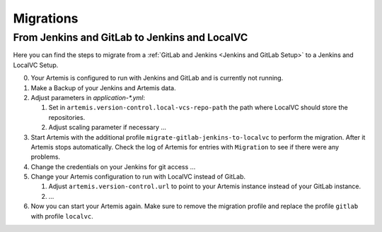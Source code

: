 Migrations
==========

From Jenkins and GitLab to Jenkins and LocalVC
----------------------------------------------

Here you can find the steps to migrate from a :ref:`GitLab and Jenkins <Jenkins and GitLab Setup>`
to a Jenkins and LocalVC Setup.

0. Your Artemis is configured to run with Jenkins and GitLab and is currently not running.
1. Make a Backup of your Jenkins and Artemis data.
2. Adjust parameters in `application-*.yml`:

   1. Set in ``artemis.version-control.local-vcs-repo-path`` the path where LocalVC should store the repositories.
   2. Adjust scaling parameter if necessary ...

3. Start Artemis with the additional profile ``migrate-gitlab-jenkins-to-localvc`` to perform the migration.
   After it Artemis stops automatically.
   Check the log of Artemis for entries with ``Migration`` to see if there were any problems.
4. Change the credentials on your Jenkins for git access ...
5. Change your Artemis configuration to run with LocalVC instead of GitLab.

   1. Adjust ``artemis.version-control.url`` to point to your Artemis instance instead of your GitLab instance.
   2. ...
6. Now you can start your Artemis again.
   Make sure to remove the migration profile and replace the profile ``gitlab`` with profile ``localvc``.
